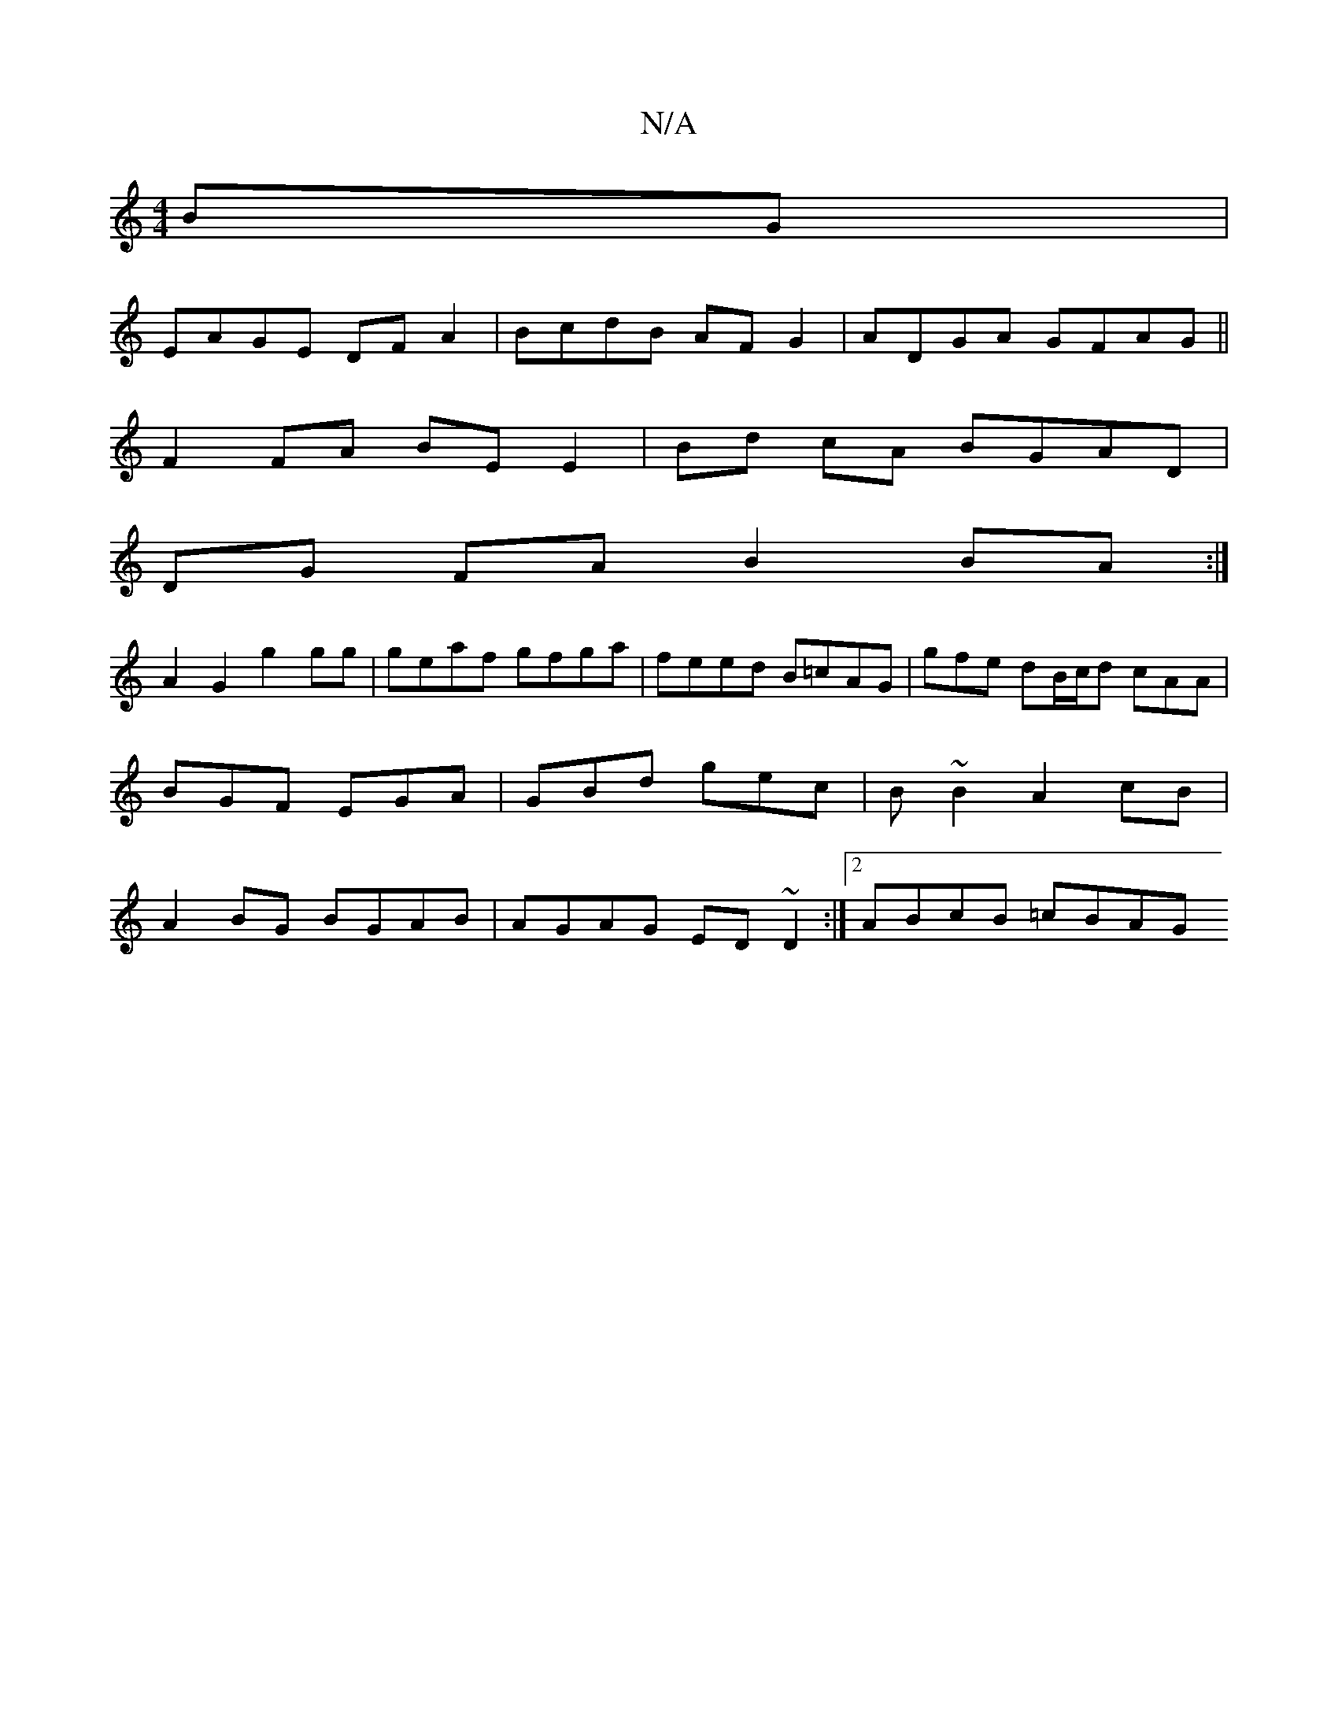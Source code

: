 X:1
T:N/A
M:4/4
R:N/A
K:Cmajor
2 BG|
EAGE DFA2 | BcdB AF G2 | ADGA GFAG ||
F2 FA BE E2 | Bd cA BGAD | 
DG FA B2 BA :|
A2 G2 g2 gg|geaf gfga|feed B=cAG|gfe dB/c/d cAA|BGF EGA|GBd gec|B~B2 A2cB | A2BG BGAB | AGAG ED~D2 :|2 ABcB =cBAG